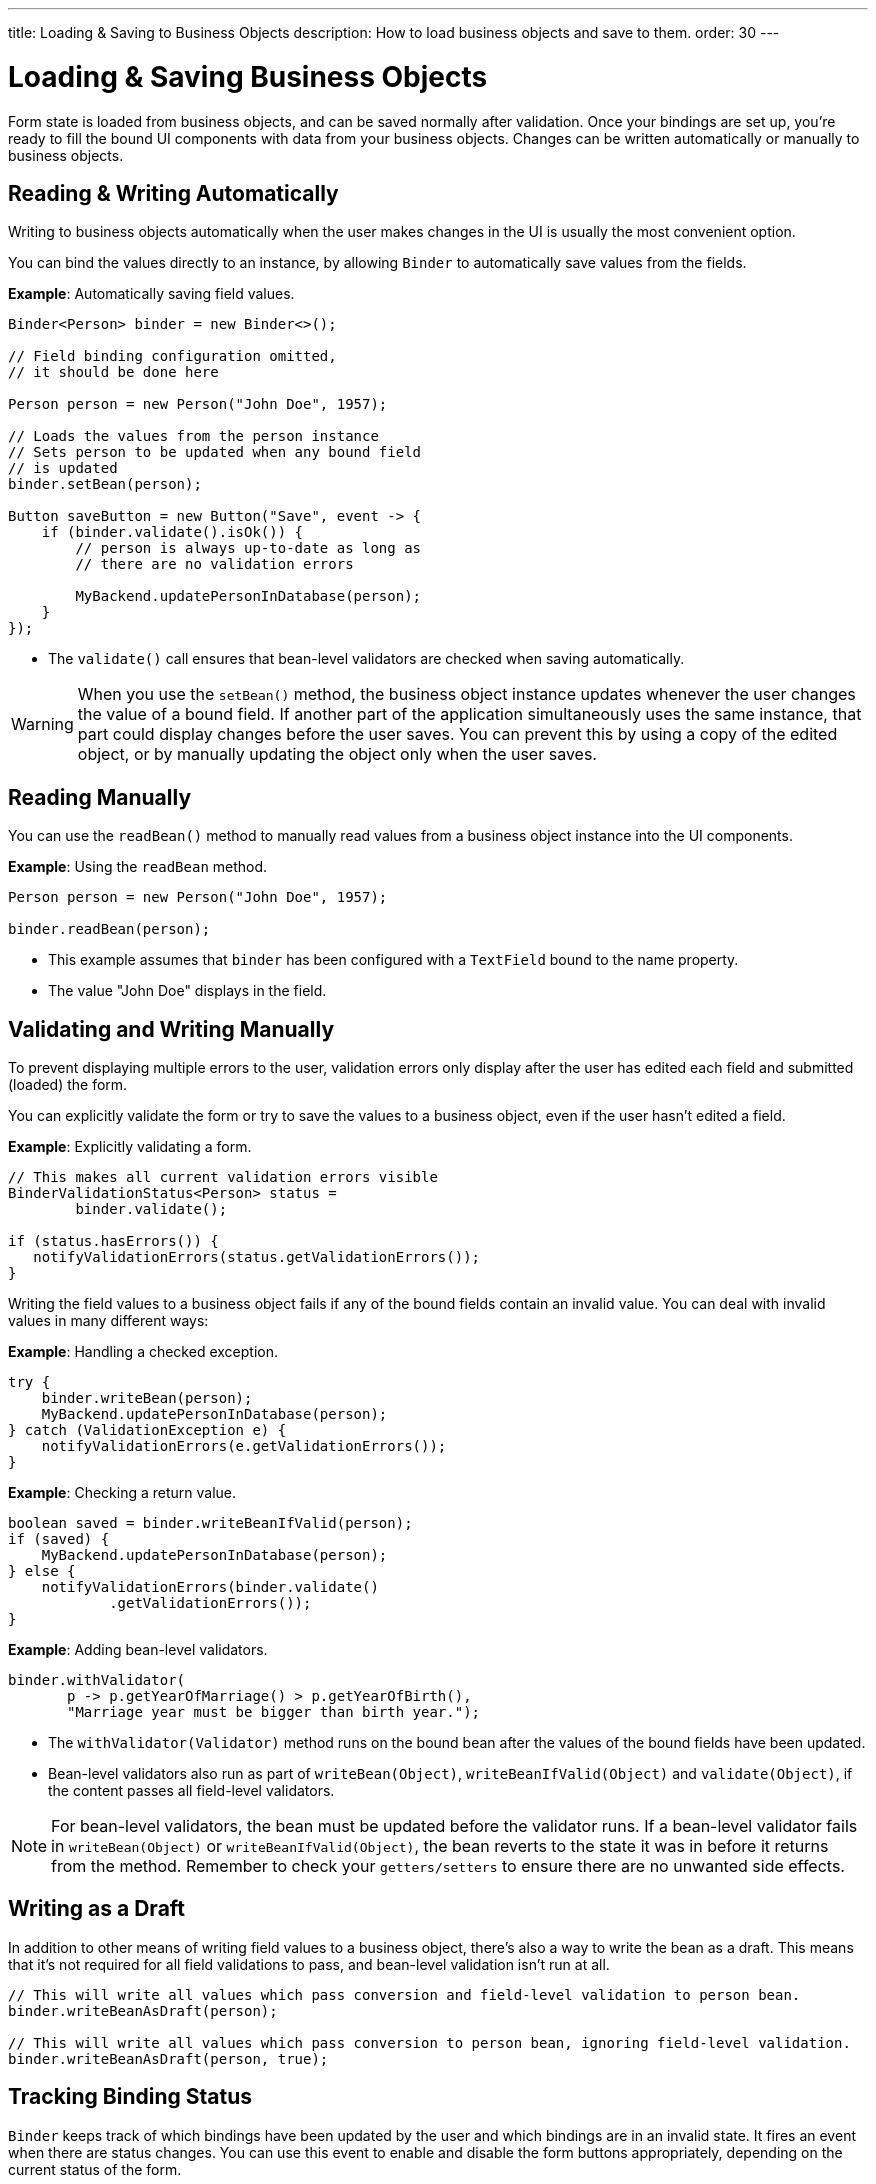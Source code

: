 ---
title: Loading pass:[&] Saving to Business Objects
description: How to load business objects and save to them.
order: 30
---


= Loading & Saving Business Objects

Form state is loaded from business objects, and can be saved normally after validation. Once your bindings are set up, you're ready to fill the bound UI components with data from your business objects. Changes can be written automatically or manually to business objects.

== Reading & Writing Automatically

Writing to business objects automatically when the user makes changes in the UI is usually the most convenient option.

You can bind the values directly to an instance, by allowing [classname]`Binder` to automatically save values from the fields.

*Example*: Automatically saving field values.
[source,java]
----
Binder<Person> binder = new Binder<>();

// Field binding configuration omitted,
// it should be done here

Person person = new Person("John Doe", 1957);

// Loads the values from the person instance
// Sets person to be updated when any bound field
// is updated
binder.setBean(person);

Button saveButton = new Button("Save", event -> {
    if (binder.validate().isOk()) {
        // person is always up-to-date as long as
        // there are no validation errors

        MyBackend.updatePersonInDatabase(person);
    }
});
----
* The [methodname]`validate()` call ensures that bean-level validators are checked when saving automatically.

[WARNING]
When you use the [methodname]`setBean()` method, the business object instance updates whenever the user changes the value of a bound field.
If another part of the application simultaneously uses the same instance, that part could display changes before the user saves.
You can prevent this by using a copy of the edited object, or by manually updating the object only when the user saves.

== Reading Manually

You can use the [methodname]`readBean()` method to manually read values from a business object instance into the UI components.

*Example*: Using the `readBean` method.

[source,java]
----
Person person = new Person("John Doe", 1957);

binder.readBean(person);
----

* This example assumes that `binder` has been configured with a `TextField` bound to the name property.
* The value "John Doe" displays in the field.

== Validating and Writing Manually

To prevent displaying multiple errors to the user, validation errors only display after the user has edited each field and submitted (loaded) the form.

You can explicitly validate the form or try to save the values to a business object, even if the user hasn't edited a field.

*Example*: Explicitly validating a form.
[source,java]
----
// This makes all current validation errors visible
BinderValidationStatus<Person> status =
        binder.validate();

if (status.hasErrors()) {
   notifyValidationErrors(status.getValidationErrors());
}
----

Writing the field values to a business object fails if any of the bound fields contain an invalid value.
You can deal with invalid values in many different ways:

*Example*: Handling a checked exception.


[source,java]
----
try {
    binder.writeBean(person);
    MyBackend.updatePersonInDatabase(person);
} catch (ValidationException e) {
    notifyValidationErrors(e.getValidationErrors());
}
----

*Example*: Checking a return value.

[source,java]
----
boolean saved = binder.writeBeanIfValid(person);
if (saved) {
    MyBackend.updatePersonInDatabase(person);
} else {
    notifyValidationErrors(binder.validate()
            .getValidationErrors());
}
----

*Example*: Adding bean-level validators.

[source,java]
----
binder.withValidator(
       p -> p.getYearOfMarriage() > p.getYearOfBirth(),
       "Marriage year must be bigger than birth year.");
----

* The [methodname]`withValidator(Validator)` method runs on the bound bean after the values of the bound fields have been updated.
* Bean-level validators also run as part of [methodname]`writeBean(Object)`, [methodname]`writeBeanIfValid(Object)` and [methodname]`validate(Object)`, if the content passes all field-level validators.

[NOTE]
For bean-level validators, the bean must be updated before the validator runs.
If a bean-level validator fails in [methodname]`writeBean(Object)` or [methodname]`writeBeanIfValid(Object)`, the bean reverts to the state it was in before it returns from the method.
Remember to check your `getters/setters` to ensure there are no unwanted side effects.


== Writing as a Draft

In addition to other means of writing field values to a business object, there's also a way to write the bean as a draft. This means that it's not required for all field validations to pass, and bean-level validation isn't run at all.

[source,java]
----
// This will write all values which pass conversion and field-level validation to person bean.
binder.writeBeanAsDraft(person);

// This will write all values which pass conversion to person bean, ignoring field-level validation.
binder.writeBeanAsDraft(person, true);
----


== Tracking Binding Status

[classname]`Binder` keeps track of which bindings have been updated by the user and which bindings are in an invalid state.
It fires an event when there are status changes.
You can use this event to enable and disable the form buttons appropriately, depending on the current status of the form.

*Example*: Enabling the [guibutton]*Save* and [guibutton]*Reset* buttons when changes are detected.

[source,java]
----
binder.addStatusChangeListener(event -> {
    boolean isValid = event.getBinder().isValid();
    boolean hasChanges = event.getBinder().hasChanges();

    saveButton.setEnabled(hasChanges && isValid);
    resetButton.setEnabled(hasChanges);
});
----


[discussion-id]`33EBA0BC-10B8-4DB4-922C-71AA8B0A446C`

++++
<style>
[class^=PageHeader-module--descriptionContainer] {display: none;}
</style>
++++
